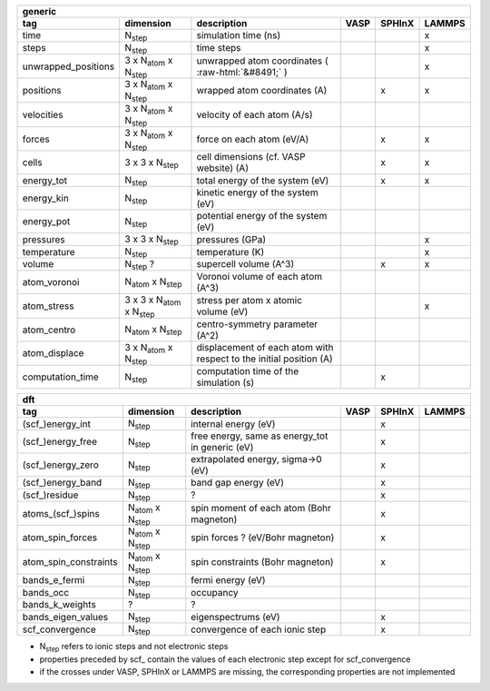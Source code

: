 .. role:: raw-html(raw)
	:format: html

+------------------------+------------------------------------------+---------------------------------------------------------------------+-----------+-----------+-----------+ 
| generic                                                                                                                                                                     | 
+------------------------+------------------------------------------+---------------------------------------------------------------------+-----------+-----------+-----------+ 
| tag                    | dimension                                | description                                                         | VASP      | SPHInX    | LAMMPS    | 
+========================+==========================================+=====================================================================+===========+===========+===========+ 
| time                   | N\ :sub:`step`                           | simulation time (ns)                                                |           |           | x         | 
+------------------------+------------------------------------------+---------------------------------------------------------------------+-----------+-----------+-----------+ 
| steps                  | N\ :sub:`step`                           | time steps                                                          |           |           | x         | 
+------------------------+------------------------------------------+---------------------------------------------------------------------+-----------+-----------+-----------+ 
| unwrapped_positions    | 3 x N\ :sub:`atom` x N\ :sub:`step`      | unwrapped atom coordinates ( :raw-html:`&#8491;` )                  |           |           | x         | 
+------------------------+------------------------------------------+---------------------------------------------------------------------+-----------+-----------+-----------+ 
| positions              | 3 x N\ :sub:`atom` x N\ :sub:`step`      | wrapped atom coordinates (A)                                        |           | x         | x         | 
+------------------------+------------------------------------------+---------------------------------------------------------------------+-----------+-----------+-----------+ 
| velocities             | 3 x N\ :sub:`atom` x N\ :sub:`step`      | velocity of each atom (A/s)                                         |           |           |           | 
+------------------------+------------------------------------------+---------------------------------------------------------------------+-----------+-----------+-----------+ 
| forces                 | 3 x N\ :sub:`atom` x N\ :sub:`step`      | force on each atom (eV/A)                                           |           | x         | x         | 
+------------------------+------------------------------------------+---------------------------------------------------------------------+-----------+-----------+-----------+ 
| cells                  | 3 x 3 x N\ :sub:`step`                   | cell dimensions (cf. VASP website) (A)                              |           | x         | x         | 
+------------------------+------------------------------------------+---------------------------------------------------------------------+-----------+-----------+-----------+ 
| energy_tot             | N\ :sub:`step`                           | total energy of the system (eV)                                     |           | x         | x         | 
+------------------------+------------------------------------------+---------------------------------------------------------------------+-----------+-----------+-----------+ 
| energy_kin             | N\ :sub:`step`                           | kinetic energy of the system (eV)                                   |           |           |           | 
+------------------------+------------------------------------------+---------------------------------------------------------------------+-----------+-----------+-----------+ 
| energy_pot             | N\ :sub:`step`                           | potential energy of the system (eV)                                 |           |           |           | 
+------------------------+------------------------------------------+---------------------------------------------------------------------+-----------+-----------+-----------+ 
| pressures              | 3 x 3 x N\ :sub:`step`                   | pressures (GPa)                                                     |           |           | x         | 
+------------------------+------------------------------------------+---------------------------------------------------------------------+-----------+-----------+-----------+ 
| temperature            | N\ :sub:`step`                           | temperature (K)                                                     |           |           | x         | 
+------------------------+------------------------------------------+---------------------------------------------------------------------+-----------+-----------+-----------+ 
| volume                 | N\ :sub:`step` ?                         | supercell volume (A^3)                                              |           | x         | x         | 
+------------------------+------------------------------------------+---------------------------------------------------------------------+-----------+-----------+-----------+ 
| atom_voronoi           | N\ :sub:`atom` x N\ :sub:`step`          | Voronoi volume of each atom (A^3)                                   |           |           |           | 
+------------------------+------------------------------------------+---------------------------------------------------------------------+-----------+-----------+-----------+ 
| atom_stress            | 3 x 3 x N\ :sub:`atom` x N\ :sub:`step`  | stress per atom x atomic volume (eV)                                |           |           | x         | 
+------------------------+------------------------------------------+---------------------------------------------------------------------+-----------+-----------+-----------+ 
| atom_centro            | N\ :sub:`atom` x N\ :sub:`step`          | centro-symmetry parameter (A^2)                                     |           |           |           | 
+------------------------+------------------------------------------+---------------------------------------------------------------------+-----------+-----------+-----------+ 
| atom_displace          | 3 x N\ :sub:`atom` x N\ :sub:`step`      | displacement of each atom with respect to the initial position (A)  |           |           |           | 
+------------------------+------------------------------------------+---------------------------------------------------------------------+-----------+-----------+-----------+ 
| computation_time       | N\ :sub:`step`                           | computation time of the simulation (s)                              |           | x         |           | 
+------------------------+------------------------------------------+---------------------------------------------------------------------+-----------+-----------+-----------+ 




+------------------------+---------------------------------------+---------------------------------------------------------------------+-----------+-----------+-----------+ 
| dft                                                                                                                                                                      | 
+------------------------+---------------------------------------+---------------------------------------------------------------------+-----------+-----------+-----------+ 
| tag                    | dimension                             | description                                                         | VASP      | SPHInX    | LAMMPS    | 
+========================+=======================================+=====================================================================+===========+===========+===========+ 
| (scf\_)energy_int      | N\ :sub:`step`                        | internal energy (eV)                                                |           | x         |           | 
+------------------------+---------------------------------------+---------------------------------------------------------------------+-----------+-----------+-----------+ 
| (scf\_)energy_free     | N\ :sub:`step`                        | free energy, same as energy_tot in generic (eV)                     |           | x         |           | 
+------------------------+---------------------------------------+---------------------------------------------------------------------+-----------+-----------+-----------+ 
| (scf\_)energy_zero     | N\ :sub:`step`                        | extrapolated energy, sigma->0 (eV)                                  |           | x         |           | 
+------------------------+---------------------------------------+---------------------------------------------------------------------+-----------+-----------+-----------+ 
| (scf\_)energy_band     | N\ :sub:`step`                        | band gap energy (eV)                                                |           | x         |           | 
+------------------------+---------------------------------------+---------------------------------------------------------------------+-----------+-----------+-----------+ 
| (scf\_)residue         | N\ :sub:`step`                        | ?                                                                   |           | x         |           | 
+------------------------+---------------------------------------+---------------------------------------------------------------------+-----------+-----------+-----------+ 
| atoms_(scf\_)spins     | N\ :sub:`atom`  x N\ :sub:`step`      | spin moment of each atom (Bohr magneton)                            |           | x         |           | 
+------------------------+---------------------------------------+---------------------------------------------------------------------+-----------+-----------+-----------+ 
| atom_spin_forces       | N\ :sub:`atom`  x N\ :sub:`step`      | spin forces ? (eV/Bohr magneton)                                    |           | x         |           | 
+------------------------+---------------------------------------+---------------------------------------------------------------------+-----------+-----------+-----------+ 
| atom_spin_constraints  | N\ :sub:`atom`  x N\ :sub:`step`      | spin constraints (Bohr magneton)                                    |           | x         |           | 
+------------------------+---------------------------------------+---------------------------------------------------------------------+-----------+-----------+-----------+ 
| bands_e_fermi          | N\ :sub:`step`                        | fermi energy (eV)                                                   |           |           |           | 
+------------------------+---------------------------------------+---------------------------------------------------------------------+-----------+-----------+-----------+ 
| bands_occ              | N\ :sub:`step`                        | occupancy                                                           |           |           |           | 
+------------------------+---------------------------------------+---------------------------------------------------------------------+-----------+-----------+-----------+ 
| bands_k_weights        | ?                                     | ?                                                                   |           |           |           | 
+------------------------+---------------------------------------+---------------------------------------------------------------------+-----------+-----------+-----------+ 
| bands_eigen_values     | N\ :sub:`step`                        | eigenspectrums (eV)                                                 |           | x         |           |  
+------------------------+---------------------------------------+---------------------------------------------------------------------+-----------+-----------+-----------+ 
| scf_convergence        | N\ :sub:`step`                        | convergence of each ionic step                                      |           | x         |           | 
+------------------------+---------------------------------------+---------------------------------------------------------------------+-----------+-----------+-----------+ 

* N\ :sub:`step` refers to ionic steps and not electronic steps
* properties preceded by scf\_ contain the values of each electronic step except for scf_convergence
* if the crosses under VASP, SPHInX or LAMMPS are missing, the corresponding properties are not implemented 

